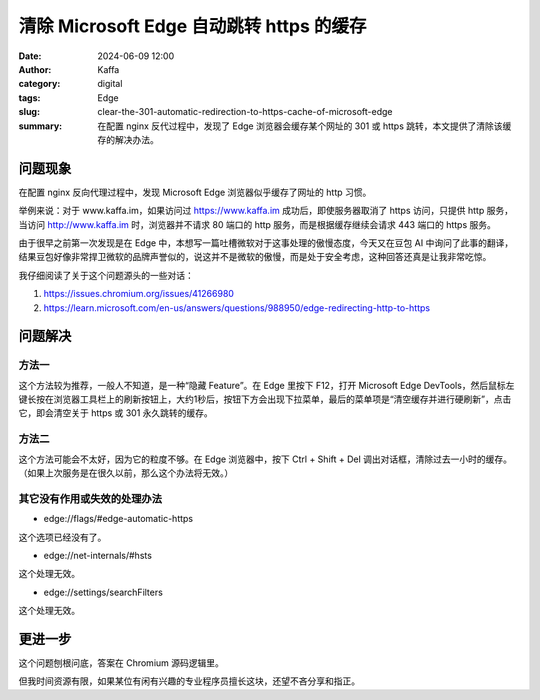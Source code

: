 清除 Microsoft Edge 自动跳转 https 的缓存
##################################################

:date: 2024-06-09 12:00
:author: Kaffa
:category: digital
:tags: Edge
:slug: clear-the-301-automatic-redirection-to-https-cache-of-microsoft-edge
:summary: 在配置 nginx 反代过程中，发现了 Edge 浏览器会缓存某个网址的 301 或 https 跳转，本文提供了清除该缓存的解决办法。

问题现象
==========

在配置 nginx 反向代理过程中，发现 Microsoft Edge 浏览器似乎缓存了网址的 http 习惯。

举例来说：对于 www.kaffa.im，如果访问过 https://www.kaffa.im 成功后，即使服务器取消了 https 访问，只提供 http 服务，当访问 http://www.kaffa.im 时，浏览器并不请求 80 端口的 http 服务，而是根据缓存继续会请求 443 端口的 https 服务。

由于很早之前第一次发现是在 Edge 中，本想写一篇吐槽微软对于这事处理的傲慢态度，今天又在豆包 AI 中询问了此事的翻译，结果豆包好像非常捍卫微软的品牌声誉似的，说这并不是微软的傲慢，而是处于安全考虑，这种回答还真是让我非常吃惊。

我仔细阅读了关于这个问题源头的一些对话：

1. https://issues.chromium.org/issues/41266980
2. https://learn.microsoft.com/en-us/answers/questions/988950/edge-redirecting-http-to-https

问题解决
==========


方法一
----------

这个方法较为推荐，一般人不知道，是一种“隐藏 Feature”。在 Edge 里按下 F12，打开 Microsoft Edge DevTools，然后鼠标左键长按在浏览器工具栏上的刷新按钮上，大约1秒后，按钮下方会出现下拉菜单，最后的菜单项是“清空缓存并进行硬刷新”，点击它，即会清空关于 https 或 301 永久跳转的缓存。

方法二
----------

这个方法可能会不太好，因为它的粒度不够。在 Edge 浏览器中，按下 Ctrl + Shift + Del 调出对话框，清除过去一小时的缓存。（如果上次服务是在很久以前，那么这个办法将无效。）

其它没有作用或失效的处理办法
------------------------------

* edge://flags/#edge-automatic-https

这个选项已经没有了。

* edge://net-internals/#hsts

这个处理无效。

* edge://settings/searchFilters

这个处理无效。


更进一步
==========

这个问题刨根问底，答案在 Chromium 源码逻辑里。

但我时间资源有限，如果某位有闲有兴趣的专业程序员擅长这块，还望不吝分享和指正。